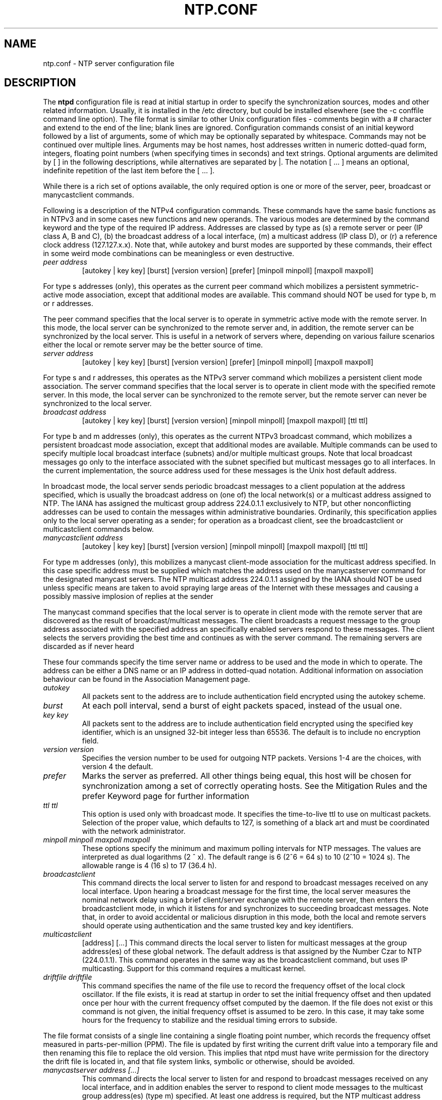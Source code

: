 .TH NTP.CONF 5 "2007-12-07" "Debian" "The Network Time Protocol (NTP) Distribution"
.SH NAME
ntp.conf \- NTP server configuration file
.SH "DESCRIPTION"
The
.B ntpd
configuration file is read at initial startup in order to
specify the synchronization sources, modes and other related
information.  Usually, it is installed in the /etc directory, but could
be installed elsewhere (see the -c conffile command line option).  The
file format is similar to other Unix configuration files - comments
begin with a # character and extend to the end of the line; blank lines
are ignored.  Configuration commands consist of an initial keyword
followed by a list of arguments, some of which may be optionally
separated by whitespace.  Commands may not be continued over multiple
lines.  Arguments may be host names, host addresses written in numeric
dotted-quad form, integers, floating point numbers (when specifying
times in seconds) and text strings.  Optional arguments are delimited by
[ ] in the following descriptions, while alternatives are separated by
|.  The notation [ ...  ] means an optional, indefinite repetition of
the last item before the [ ...  ].
.PP
While there is a rich set of options available, the only required option
is one or more of the server, peer, broadcast or manycastclient commands.
.PP
Following is a description of the NTPv4 configuration commands.
These commands have the same basic functions as in NTPv3 and in some
cases new functions and new operands.  The various modes are determined
by the command keyword and the type of the required IP address.
Addresses are classed by type as (s) a remote server or peer (IP class
A, B and C), (b) the broadcast address of a local interface, (m) a
multicast address (IP class D), or (r) a reference clock address
(127.127.x.x).  Note that, while autokey and burst modes are supported
by these commands, their effect in some weird mode combinations can be
meaningless or even destructive.
.TP
.I  peer address
[autokey | key key]
[burst]
[version version]
[prefer]
[minpoll minpoll]
[maxpoll maxpoll]
.PP
For type s addresses (only), this operates as the current peer command
which mobilizes a persistent symmetric-active mode association, except
that additional modes are available.  This command should NOT be used
for type b, m or r addresses.
.PP
The peer command specifies that the local server is to operate in
symmetric active mode with the remote server.  In this mode, the local
server can be synchronized to the remote server and, in addition, the
remote server can be synchronized by the local server.  This is useful
in a network of servers where, depending on various failure scenarios
either the local or remote server may be the better source of time.
.TP
.I server address
[autokey | key key]
[burst]
[version version]
[prefer]
[minpoll minpoll]
[maxpoll maxpoll]
.PP
For type s and r addresses, this operates as the NTPv3 server command
which mobilizes a persistent client mode association.  The server
command specifies that the local server is to operate in client mode
with the specified remote server.  In this mode, the local server can be
synchronized to the remote server, but the remote server can never be
synchronized to the local server.
.TP
.I broadcast address
[autokey | key key]
[burst]
[version version]
[minpoll minpoll]
[maxpoll maxpoll]
[ttl ttl]
.PP
For type b and m addresses (only), this operates as the current NTPv3
broadcast command, which mobilizes a persistent broadcast mode
association, except that additional modes are available.  Multiple
commands can be used to specify multiple local broadcast interface
(subnets) and/or multiple multicast groups.  Note that local broadcast
messages go only to the interface associated with the subnet specified
but multicast messages go to all interfaces.  In the current
implementation, the source address used for these messages is the Unix
host default address.
.PP
In broadcast mode, the local server sends periodic broadcast messages to
a client population at the address specified, which is usually the
broadcast address on (one of) the local network(s) or a multicast
address assigned to NTP.  The IANA has assigned the multicast group
address 224.0.1.1 exclusively to NTP, but other nonconflicting addresses
can be used to contain the messages within administrative boundaries.
Ordinarily, this specification applies only to the local server
operating as a sender; for operation as a broadcast client, see the
broadcastclient or multicastclient commands below.
.TP
.I manycastclient address
[autokey | key key]
[burst]
[version version]
[minpoll minpoll]
[maxpoll maxpoll]
[ttl ttl]
.PP
For type m addresses (only), this mobilizes a manycast client-mode
association for the multicast address specified.  In this case 
specific address must be supplied which matches the address used on the
manycastserver command for the designated manycast servers.  The NTP
multicast address 224.0.1.1 assigned by the IANA should NOT be used
unless specific means are taken to avoid spraying large areas of the
Internet with these messages and causing a possibly massive implosion of
replies at the sender
.PP
The manycast command specifies that the local server is to operate in
client mode with the remote server that are discovered as the result of
broadcast/multicast messages.  The client broadcasts a request message
to the group address associated with the specified address an
specifically enabled servers respond to these messages.  The client
selects the servers providing the best time and continues as with the
server command.  The remaining servers are discarded as if never heard
.PP
These four commands specify the time server name or address to be used
and the mode in which to operate.  The address can be either a DNS name
or an IP address in dotted-quad notation.  Additional information on
association behaviour can be found in the Association Management page.
.TP
.I autokey
All packets sent to the address are to include authentication field
encrypted using the autokey scheme.
.TP
.I burst
At each poll interval, send a burst of eight packets spaced, instead of
the usual one.
.TP
.I key key
All packets sent to the address are to include authentication field
encrypted using the specified key identifier, which is an unsigned
32-bit integer less than 65536.  The default is to include no
encryption field.
.TP
.I version version
Specifies the version number to be used for outgoing NTP packets.
Versions 1-4 are the choices, with version 4 the default.
.TP
.I prefer
Marks the server as preferred.  All other things being equal, this host
will be chosen for synchronization among a set of correctly operating
hosts.  See the Mitigation Rules and the prefer Keyword page for
further information
.TP
.I ttl ttl
This option is used only with broadcast mode.  It specifies the
time-to-live ttl to use on multicast packets.  Selection of the proper
value, which defaults to 127, is something of a black art and must be
coordinated with the network administrator.
.TP
.I minpoll minpoll maxpoll maxpoll
These options specify the minimum and maximum polling intervals for NTP
messages. The values are interpreted as dual logarithms (2 ^ x). The
default range is 6 (2^6 = 64 s) to 10 (2^10 = 1024 s). The allowable
range is 4 (16 s) to 17 (36.4 h).
.TP
.I broadcastclient
This command directs the local server to listen for and respond to
broadcast messages received on any local interface.  Upon hearing a
broadcast message for the first time, the local server measures the
nominal network delay using a brief client/server exchange with the
remote server, then enters the broadcastclient mode, in which it listens
for and synchronizes to succeeding broadcast messages.  Note that, in
order to avoid accidental or malicious disruption in this mode, both the
local and remote servers should operate using authentication and the
same trusted key and key identifiers.
.TP
.I multicastclient
[address] [...]
This command directs the local server to listen for multicast messages
at the group address(es) of these global network.  The default address
is that assigned by the Number Czar to NTP (224.0.1.1).  This command
operates in the same way as the broadcastclient command, but uses IP
multicasting.  Support for this command requires a multicast kernel.
.TP
.I driftfile driftfile
This command specifies the name of the file use to record the frequency
offset of the local clock oscillator.  If the file exists, it is read at
startup in order to set the initial frequency offset and then updated
once per hour with the current frequency offset computed by the daemon.
If the file does not exist or this command is not given, the initial
frequency offset is assumed to be zero.  In this case, it may take some hours
for the frequency to stabilize and the residual timing errors to
subside.
.PP
The file format consists of a single line containing a single floating
point number, which records the frequency offset measured in
parts-per-million (PPM).  The file is updated by first writing the
current drift value into a temporary file and then renaming this file to
replace the old version.  This implies that ntpd must have write
permission for the directory the drift file is located in, and that file
system links, symbolic or otherwise, should be avoided.
.TP
.I manycastserver address [...]
This command directs the local server to listen for and respond to
broadcast messages received on any local interface, and in addition
enables the server to respond to client mode messages to the multicast
group address(es) (type m) specified.  At least one address is required,
but the NTP multicast address 224.0.1.1 assigned by the IANA should NOT
be used, unless specific means are taken to limit the span of the reply
and avoid a possible massive implosion at the original sender.
.TP
.I revoke [logsec]
Specifies the interval between recomputations of the private value used
with the autokey feature, which ordinarily requires an expensive public-
key computation.  The default value is 12 (65,536 s or about 18 hours).
For poll intervals above the specified interval, a new private value
will be recomputed for every message sent.
.TP
.I autokey [logsec]
Specifies the interval between regenerations of the session key list
used with the autokey feature.  Note that the size of the key list for
each association depends on this interval and the current poll interval.
The default value is 12 (4096 s or about 1.1 hours).  For poll intervals
above the specified interval, a session key list with a single entry
will be regenerated for every message sent.
.TP
.I enable [auth | bclient | kernel | monitor | ntp | stats]
.TP
.I disable [auth | bclient | kernel | monitor | ntp | stats]
Provides a way to enable or disable various server options.  Flags not
mentioned are unaffected.  Note that all of these flags can be
controlled remotely using the ntpdc utility program.
.TP
.I auth
Enables the server to synchronize with unconfigured peers only if the
peer has been correctly authenticated using a trusted key and key
identifier.  The default for this flag is enable.
.TP
.I bclient
When enabled, this is identical to the broadcastclient command.  The
default for this flag is disable.
.TP
.I kernel
Enables the precision-time kernel support for the ntp_adjtime() system
call, if implemented.  Ordinarily, support for this routine is detected
automatically when the NTP daemon is compiled, so it is not necessary
for the user to worry about this flag.  This flag is provided primarily so
that this support can be disabled during kernel development.
.TP
.I monitor
Enables the monitoring facility.  See the ntpdc program and the monlist
command or further information.  The default for this flag is enable.
.TP
.I ntp
Enables the server to adjust its local clock by means of NTP.  If
disabled, the local clock free-runs at its intrinsic time and frequency
offset.  This flag is useful in case the local clock is controlled by
some other device or protocol and NTP is used only to provide
synchronization to other clients.  In this case, the local clock driver
can be used to provide this function and also certain time variables for
error estimates and leap-indicators.  The default for this flag is enable.
.TP
.I stats
Enables the statistics facility.  The default for this flag is enable.
.SH "SEE ALSO"
.BR ntpd (8)
.PP
The complete documentation can be found at \fI/usr/share/doc/ntp\-doc/html/ntpd.html#cfg\fR in the package ntp\-doc.
